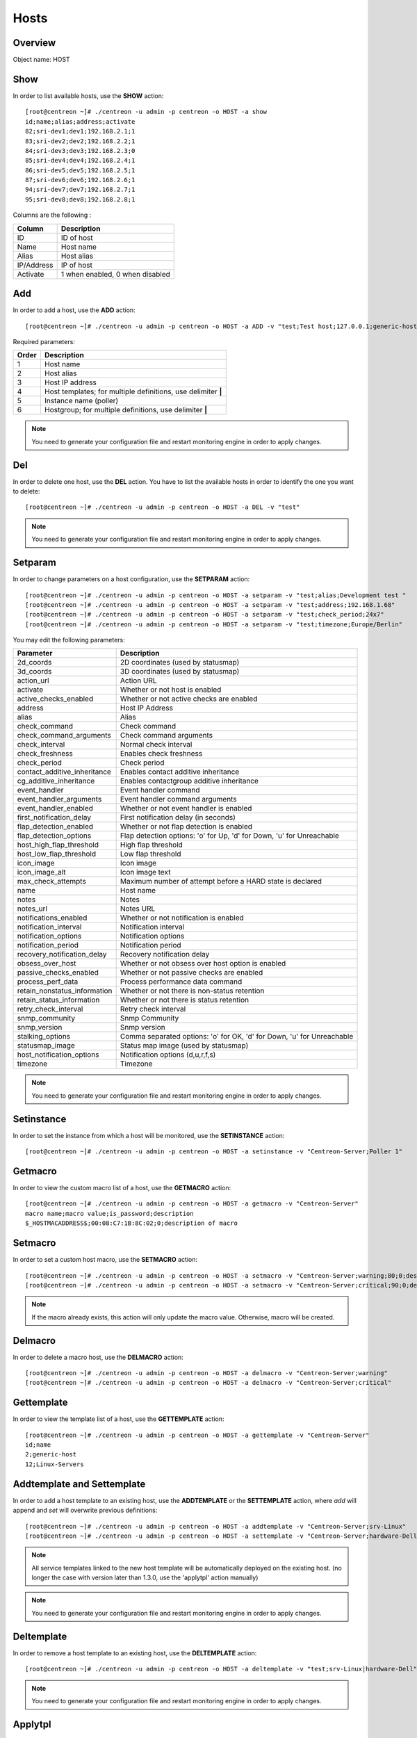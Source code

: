 .. _hosts:

======
Hosts
======

Overview
--------

Object name: HOST

Show
----

In order to list available hosts, use the **SHOW** action::

  [root@centreon ~]# ./centreon -u admin -p centreon -o HOST -a show
  id;name;alias;address;activate
  82;sri-dev1;dev1;192.168.2.1;1
  83;sri-dev2;dev2;192.168.2.2;1
  84;sri-dev3;dev3;192.168.2.3;0
  85;sri-dev4;dev4;192.168.2.4;1
  86;sri-dev5;dev5;192.168.2.5;1
  87;sri-dev6;dev6;192.168.2.6;1
  94;sri-dev7;dev7;192.168.2.7;1
  95;sri-dev8;dev8;192.168.2.8;1

Columns are the following :

=========== ===================================
Column      Description
=========== ===================================
ID          ID of host

Name        Host name

Alias       Host alias

IP/Address  IP of host

Activate    1 when enabled, 0 when disabled
=========== ===================================


Add
---

In order to add a host, use the **ADD** action::

  [root@centreon ~]# ./centreon -u admin -p centreon -o HOST -a ADD -v "test;Test host;127.0.0.1;generic-host;central;Linux" 

Required parameters:

===== ==================================
Order Description
===== ==================================
1     Host name

2     Host alias

3     Host IP address

4     Host templates; for multiple
      definitions, use delimiter **|**

5     Instance name (poller)

6     Hostgroup; for multiple
      definitions, use delimiter **|**
===== ==================================

.. note::
  You need to generate your configuration file and restart monitoring engine in order to apply changes.


Del
---

In order to delete one host, use the **DEL** action. You have to list the available hosts in order to identify the one you want to delete::

  [root@centreon ~]# ./centreon -u admin -p centreon -o HOST -a DEL -v "test" 

.. note::
  You need to generate your configuration file and restart monitoring engine in order to apply changes.

.. _clapi-hosts-setparam:

Setparam
--------

In order to change parameters on a host configuration, use the **SETPARAM** action::

  [root@centreon ~]# ./centreon -u admin -p centreon -o HOST -a setparam -v "test;alias;Development test " 
  [root@centreon ~]# ./centreon -u admin -p centreon -o HOST -a setparam -v "test;address;192.168.1.68" 
  [root@centreon ~]# ./centreon -u admin -p centreon -o HOST -a setparam -v "test;check_period;24x7"
  [root@centreon ~]# ./centreon -u admin -p centreon -o HOST -a setparam -v "test;timezone;Europe/Berlin"


You may edit the following parameters:

==================================== =================================================================================
Parameter	                     Description
==================================== =================================================================================
2d_coords	                     2D coordinates (used by statusmap)

3d_coords	                     3D coordinates (used by statusmap)

action_url	                     Action URL

activate	                     Whether or not host is enabled

active_checks_enabled	             Whether or not active checks are enabled

address	                             Host IP Address

alias	                             Alias

check_command	                     Check command

check_command_arguments	             Check command arguments

check_interval	                     Normal check interval

check_freshness	                     Enables check freshness

check_period	                     Check period

contact_additive_inheritance         Enables contact additive inheritance

cg_additive_inheritance              Enables contactgroup additive inheritance

event_handler	                     Event handler command

event_handler_arguments	             Event handler command arguments

event_handler_enabled	             Whether or not event handler is enabled

first_notification_delay	     First notification delay (in seconds)

flap_detection_enabled	             Whether or not flap detection is enabled

flap_detection_options	             Flap detection options: 'o' for Up, 'd' for Down, 'u' for Unreachable

host_high_flap_threshold             High flap threshold

host_low_flap_threshold              Low flap threshold

icon_image	                     Icon image

icon_image_alt	                     Icon image text

max_check_attempts                   Maximum number of attempt before a HARD state is declared

name	                             Host name

notes	                             Notes

notes_url	                     Notes URL

notifications_enabled	             Whether or not notification is enabled

notification_interval	             Notification interval

notification_options	             Notification options

notification_period	             Notification period

recovery_notification_delay          Recovery notification delay

obsess_over_host	             Whether or not obsess over host option is enabled

passive_checks_enabled	             Whether or not passive checks are enabled

process_perf_data	             Process performance data command

retain_nonstatus_information         Whether or not there is non-status retention

retain_status_information	     Whether or not there is status retention

retry_check_interval                 Retry check interval

snmp_community                       Snmp Community

snmp_version                         Snmp version

stalking_options	             Comma separated options: 'o' for OK, 'd' for Down, 'u' for Unreachable

statusmap_image	                     Status map image (used by statusmap)

host_notification_options            Notification options (d,u,r,f,s)

timezone                             Timezone
==================================== =================================================================================


.. note::
  You need to generate your configuration file and restart monitoring engine in order to apply changes.


Setinstance
-----------

In order to set the instance from which a host will be monitored, use the **SETINSTANCE** action::

  [root@centreon ~]# ./centreon -u admin -p centreon -o HOST -a setinstance -v "Centreon-Server;Poller 1" 


Getmacro
--------

In order to view the custom macro list of a host, use the **GETMACRO** action::

  [root@centreon ~]# ./centreon -u admin -p centreon -o HOST -a getmacro -v "Centreon-Server" 
  macro name;macro value;is_password;description
  $_HOSTMACADDRESS$;00:08:C7:1B:8C:02;0;description of macro
  
Setmacro
--------

In order to set a custom host macro, use the **SETMACRO** action::

  [root@centreon ~]# ./centreon -u admin -p centreon -o HOST -a setmacro -v "Centreon-Server;warning;80;0;description of macro" 
  [root@centreon ~]# ./centreon -u admin -p centreon -o HOST -a setmacro -v "Centreon-Server;critical;90;0;description of macro" 

.. note::
  If the macro already exists, this action will only update the macro value. Otherwise, macro will be created.

Delmacro
--------

In order to delete a macro host, use the **DELMACRO** action::

  [root@centreon ~]# ./centreon -u admin -p centreon -o HOST -a delmacro -v "Centreon-Server;warning" 
  [root@centreon ~]# ./centreon -u admin -p centreon -o HOST -a delmacro -v "Centreon-Server;critical" 

Gettemplate
-----------

In order to view the template list of a host, use the **GETTEMPLATE** action::

  [root@centreon ~]# ./centreon -u admin -p centreon -o HOST -a gettemplate -v "Centreon-Server" 
  id;name
  2;generic-host
  12;Linux-Servers


Addtemplate and Settemplate
----------------------------

In order to add a host template to an existing host, use the **ADDTEMPLATE** or the **SETTEMPLATE** action, where *add* will append and *set* will overwrite previous definitions::

  [root@centreon ~]# ./centreon -u admin -p centreon -o HOST -a addtemplate -v "Centreon-Server;srv-Linux" 
  [root@centreon ~]# ./centreon -u admin -p centreon -o HOST -a settemplate -v "Centreon-Server;hardware-Dell" 

.. note::  
  All service templates linked to the new host template will be automatically deployed on the existing host. (no longer the case with version later than 1.3.0, use the 'applytpl' action manually)

.. note::
  You need to generate your configuration file and restart monitoring engine in order to apply changes.


Deltemplate
-----------

In order to remove a host template to an existing host, use the **DELTEMPLATE** action::

  [root@centreon ~]# ./centreon -u admin -p centreon -o HOST -a deltemplate -v "test;srv-Linux|hardware-Dell" 

.. note::
  You need to generate your configuration file and restart monitoring engine in order to apply changes.


Applytpl
--------

When a template host undergoes modified link-level service template, the change is not automatically reflected in hosts belonging to that template. For the change to take effect, it must then re-apply the template on this host. For this, use the **APPLYTPL** action::

  [root@centreon ~]# ./centreon -u admin -p centreon -o HOST -a applytpl -v "test" 
  All new services are now created.

.. note::
  You need to generate your configuration file and restart monitoring engine in order to apply changes.

Getparent
---------
In order to view the parents of a host, use the **GETPARENT** action::

  [root@centreon ~]# ./centreon -u admin -p centreon -o HOST -a getparent -v "Centreon-Server" 
  id;name
  43;server-parent1
  44;server-parent2

Addparent and Setparent
-----------------------

In order to add a host parent to an host, use the **ADDPARENT** or **SETPARENT** actions where *add* will append and *set* will overwrite the previous definitions::

  [root@centreon ~]# ./centreon -u admin -p centreon -o HOST -a addparent -v "host;hostParent1" 
  [root@centreon ~]# ./centreon -u admin -p centreon -o HOST -a setparent -v "host;hostParent1|hostParent2" 

.. note::
  You need to generate your configuration file and restart monitoring engine in order to apply changes.

Delparent
---------

In order to remove a parent, use the **DELPARENT** action::

  [root@centreon ~]# ./centreon -u admin -p centreon -o HOST -a delparent -v "Centreon-Server;server-parent1|server-parent2" 


Getcontactgroup
---------------

In order to view the notification contact groups of a host, use the **GETCONTACTGROUP** action::

  [root@centreon ~]# ./centreon -u admin -p centreon -o HOST -a getcontactgroup -v "Centreon-Server" 
  id;name
  17;Administrators


Addcontactgroup and Setcontactgroup
-----------------------------------

If you want to add notification contactgroups to a host, use the **ADDCONTACTGROUP** or **SETCONTACTGROUP** actions where *add* will append and *set* will overwrite previous definitions::

  [root@centreon ~]# ./centreon -u admin -p centreon -o HOST -a addcontactgroup -v "Centreon-Server;Contactgroup1" 
  [root@centreon ~]# ./centreon -u admin -p centreon -o HOST -a setcontactgroup -v "Centreon-Server;Contactgroup1|Contactgroup2" 

.. note::
  You need to generate your configuration file and restart monitoring engine in order to apply changes.


Delcontactgroup
---------------

If you want to remove notification contactgroups from a host, use the **DELCONTACTGROUP** action::

  [root@centreon ~]# ./centreon -u admin -p centreon -o HOST -a delcontactgroup -v "Centreon-Server;Contactgroup2" 

.. note::
  You need to generate your configuration file and restart monitoring engine in order to apply changes.


Getcontact
----------

In order to view the notification contacts of a host, use the **GETCONTACT** action::

  [root@centreon ~]# ./centreon -u admin -p centreon -o HOST -a getcontact -v "Centreon-Server" 
  id;name
  11;guest


Addcontact and Setcontact
-------------------------

If you want to add notification contacts to a host, use the **ADDCONTACT** or **SETCONTACT** actions where *add* will append and *set* will overwrite previous definitions::

  [root@centreon ~]# ./centreon -u admin -p centreon -o HOST -a addcontact -v "Centreon-Server;Contact1" 
  [root@centreon ~]# ./centreon -u admin -p centreon -o HOST -a setcontact -v "Centreon-Server;Contact1|Contact2" 

.. note::
  You need to generate your configuration file and restart monitoring engine in order to apply changes.

Delcontact
----------

If you want to remove a notification contacts from a host, use the **DELCONTACT** action::

  [root@centreon ~]# ./centreon -u admin -p centreon -o HOST -a delcontact -v "Centreon-Server;Contact2" 

.. note::
  You need to generate your configuration file and restart monitoring engine in order to apply changes.


Gethostgroup
------------
In order to view the hostgroups that are tied to a host, use the **GETHOSTGROUP** action::

  [root@centreon ~]# ./centreon -u admin -p centreon -o HOST -a gethostgroup -v "Centreon-Server" 
  id;name
  9;Linux-Servers


Addhostgroup and Sethostgroup
-----------------------------

If you want to tie hostgroups to a host, use the **ADDHOSTGROUP** or **SETHOSTGROUP** actions where *add* will append and *set* will overwrite previous definitions::

  [root@centreon ~]# ./centreon -u admin -p centreon -o HOST -a addhostgroup -v "Centreon-Server;Hostgroup1"
  [root@centreon ~]# ./centreon -u admin -p centreon -o HOST -a sethostgroup -v "Centreon-Server;Hostgroup1|Hostgroup2" 

.. note::
  You need to generate your configuration file and restart monitoring engine in order to apply changes.


Delhostgroup
------------

If you want to remove hostgroups from a host, use the **DELHOSTGROUP** action::

  [root@centreon ~]# ./centreon -u admin -p centreon -o HOST -a delhostgroup -v "Centreon-Server;Hostgroup2" 

.. note::
  You need to generate your configuration file and restart monitoring engine in order to apply changes.


Setseverity
-----------

In order to associate a severity to a host, use the **SETSEVERITY** action::

  [root@centreon ~]# ./centreon -u admin -p centreon -o HOST -a setseverity -v "Centreon-Server;Critical" 


Required parameters:

===== ==================================
Order Description
===== ==================================
1     Host name

2     Severity name
===== ==================================


Unsetseverity
-------------

In order to remove the severity from a host, use the **UNSETSEVERITY** action::

  [root@centreon ~]# ./centreon -u admin -p centreon -o HOST -a unsetseverity -v "Centreon-Server" 


Required parameters:

===== ==================================
Order Description
===== ==================================
1     Host name
===== ==================================


Enable
------

In order to enable an host, use the **ENABLE** action::

  [root@centreon ~]# ./centreon -u admin -p centreon -o HOST -a enable -v "test" 

.. note::
  You need to generate your configuration file and restart monitoring engine in order to apply changes.


Disable
-------

In order to disable a host, use the **DISABLE** action::

  [root@centreon ~]# ./centreon -u admin -p centreon -o HOST -a disable -v "test" 

.. note::
  You need to generate your configuration file and restart monitoring engine in order to apply changes.
